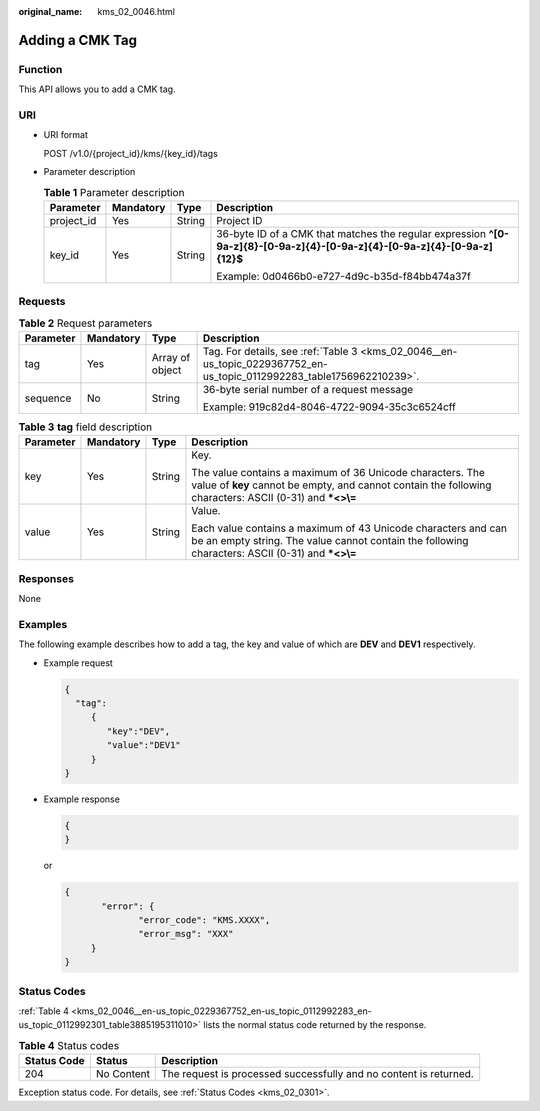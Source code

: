 :original_name: kms_02_0046.html

.. _kms_02_0046:

Adding a CMK Tag
================

Function
--------

This API allows you to add a CMK tag.

URI
---

-  URI format

   POST /v1.0/{project_id}/kms/{key_id}/tags

-  Parameter description

   .. table:: **Table 1** Parameter description

      +-----------------+-----------------+-----------------+----------------------------------------------------------------------------------------------------------------------------+
      | Parameter       | Mandatory       | Type            | Description                                                                                                                |
      +=================+=================+=================+============================================================================================================================+
      | project_id      | Yes             | String          | Project ID                                                                                                                 |
      +-----------------+-----------------+-----------------+----------------------------------------------------------------------------------------------------------------------------+
      | key_id          | Yes             | String          | 36-byte ID of a CMK that matches the regular expression **^[0-9a-z]{8}-[0-9a-z]{4}-[0-9a-z]{4}-[0-9a-z]{4}-[0-9a-z]{12}$** |
      |                 |                 |                 |                                                                                                                            |
      |                 |                 |                 | Example: 0d0466b0-e727-4d9c-b35d-f84bb474a37f                                                                              |
      +-----------------+-----------------+-----------------+----------------------------------------------------------------------------------------------------------------------------+

Requests
--------

.. table:: **Table 2** Request parameters

   +-----------------+-----------------+-----------------+-----------------------------------------------------------------------------------------------------------------------+
   | Parameter       | Mandatory       | Type            | Description                                                                                                           |
   +=================+=================+=================+=======================================================================================================================+
   | tag             | Yes             | Array of object | Tag. For details, see :ref:`Table 3 <kms_02_0046__en-us_topic_0229367752_en-us_topic_0112992283_table1756962210239>`. |
   +-----------------+-----------------+-----------------+-----------------------------------------------------------------------------------------------------------------------+
   | sequence        | No              | String          | 36-byte serial number of a request message                                                                            |
   |                 |                 |                 |                                                                                                                       |
   |                 |                 |                 | Example: 919c82d4-8046-4722-9094-35c3c6524cff                                                                         |
   +-----------------+-----------------+-----------------+-----------------------------------------------------------------------------------------------------------------------+

.. _kms_02_0046__en-us_topic_0229367752_en-us_topic_0112992283_table1756962210239:

.. table:: **Table 3** **tag** field description

   +-----------------+-----------------+-----------------+------------------------------------------------------------------------------------------------------------------------------------------------------------------------+
   | Parameter       | Mandatory       | Type            | Description                                                                                                                                                            |
   +=================+=================+=================+========================================================================================================================================================================+
   | key             | Yes             | String          | Key.                                                                                                                                                                   |
   |                 |                 |                 |                                                                                                                                                                        |
   |                 |                 |                 | The value contains a maximum of 36 Unicode characters. The value of **key** cannot be empty, and cannot contain the following characters: ASCII (0-31) and **\*<>\\=** |
   +-----------------+-----------------+-----------------+------------------------------------------------------------------------------------------------------------------------------------------------------------------------+
   | value           | Yes             | String          | Value.                                                                                                                                                                 |
   |                 |                 |                 |                                                                                                                                                                        |
   |                 |                 |                 | Each value contains a maximum of 43 Unicode characters and can be an empty string. The value cannot contain the following characters: ASCII (0-31) and **\*<>\\=**     |
   +-----------------+-----------------+-----------------+------------------------------------------------------------------------------------------------------------------------------------------------------------------------+

Responses
---------

None

Examples
--------

The following example describes how to add a tag, the key and value of which are **DEV** and **DEV1** respectively.

-  Example request

   .. code-block::

      {
        "tag":
           {
              "key":"DEV",
              "value":"DEV1"
           }
      }

-  Example response

   .. code-block::

      {
      }

   or

   .. code-block::

      {
             "error": {
                    "error_code": "KMS.XXXX",
                    "error_msg": "XXX"
           }
      }

Status Codes
------------

:ref:`Table 4 <kms_02_0046__en-us_topic_0229367752_en-us_topic_0112992283_en-us_topic_0112992301_table3885195311010>` lists the normal status code returned by the response.

.. _kms_02_0046__en-us_topic_0229367752_en-us_topic_0112992283_en-us_topic_0112992301_table3885195311010:

.. table:: **Table 4** Status codes

   +-------------+------------+-------------------------------------------------------------------+
   | Status Code | Status     | Description                                                       |
   +=============+============+===================================================================+
   | 204         | No Content | The request is processed successfully and no content is returned. |
   +-------------+------------+-------------------------------------------------------------------+

Exception status code. For details, see :ref:`Status Codes <kms_02_0301>`.
